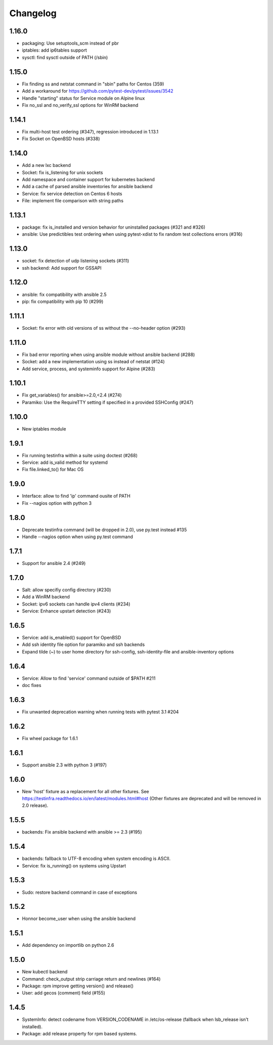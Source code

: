 =========
Changelog
=========

1.16.0
======

* packaging: Use setuptools_scm instead of pbr
* iptables: add ip6tables support
* sysctl: find sysctl outside of PATH (/sbin)

1.15.0
======

* Fix finding ss and netstat command in "sbin" paths for Centos (359)
* Add a workaround for https://github.com/pytest-dev/pytest/issues/3542
* Handle "starting" status for Service module on Alpine linux
* Fix no_ssl and no_verify_ssl options for WinRM backend

1.14.1
======

* Fix multi-host test ordering (#347), regression introduced in 1.13.1
* Fix Socket on OpenBSD hosts (#338)

1.14.0
======

* Add a new lxc backend
* Socket: fix is_listening for unix sockets
* Add namespace and container support for kubernetes backend
* Add a cache of parsed ansible inventories for ansible backend
* Service: fix service detection on Centos 6 hosts
* File: implement file comparison with string paths

1.13.1
======

* package: fix is_installed and version behavior for uninstalled packages (#321 and #326)
* ansible: Use predictibles test ordering when using pytest-xdist to fix random test collections errors (#316)

1.13.0
======

* socket: fix detection of udp listening sockets (#311)
* ssh backend: Add support for GSSAPI

1.12.0
======

* ansible: fix compatibility with ansible 2.5
* pip: fix compatibility with pip 10 (#299)

1.11.1
======

* Socket: fix error with old versions of ss without the --no-header option (#293)

1.11.0
======

* Fix bad error reporting when using ansible module without ansible backend (#288)
* Socket: add a new implementation using ss instead of netstat (#124)
* Add service, process, and systeminfo support for Alpine (#283)

1.10.1
======

* Fix get_variables() for ansible>=2.0,<2.4 (#274)
* Paramiko: Use the RequireTTY setting if specified in a provided SSHConfig (#247)

1.10.0
======

* New iptables module

1.9.1
=====

* Fix running testinfra within a suite using doctest (#268)
* Service: add is_valid method for systemd
* Fix file.linked_to() for Mac OS

1.9.0
=====

* Interface: allow to find 'ip' command ousite of PATH
* Fix --nagios option with python 3

1.8.0
=====

* Deprecate testinfra command (will be dropped in 2.0), use py.test instead #135
* Handle --nagios option when using py.test command

1.7.1
=====

* Support for ansible 2.4 (#249)

1.7.0
=====

* Salt: allow specifiy config directory (#230)
* Add a WinRM backend
* Socket: ipv6 sockets can handle ipv4 clients (#234)
* Service: Enhance upstart detection (#243)

1.6.5
=====

* Service: add is_enabled() support for OpenBSD
* Add ssh identity file option for paramiko and ssh backends
* Expand tilde (~) to user home directory for ssh-config, ssh-identity-file and
  ansible-inventory options

1.6.4
=====

* Service: Allow to find 'service' command outside of $PATH #211
* doc fixes

1.6.3
=====

* Fix unwanted deprecation warning when running tests with pytest 3.1 #204

1.6.2
=====

* Fix wheel package for 1.6.1

1.6.1
=====

* Support ansible 2.3 with python 3 (#197)

1.6.0
=====

* New 'host' fixture as a replacement for all other fixtures.
  See https://testinfra.readthedocs.io/en/latest/modules.html#host
  (Other fixtures are deprecated and will be removed in 2.0 release).


1.5.5
=====

* backends: Fix ansible backend with ansible >= 2.3 (#195)

1.5.4
=====

* backends: fallback to UTF-8 encoding when system encoding is ASCII.
* Service: fix is_running() on systems using Upstart

1.5.3
=====

* Sudo: restore backend command in case of exceptions

1.5.2
=====

* Honnor become_user when using the ansible backend

1.5.1
=====

* Add dependency on importlib on python 2.6


1.5.0
=====

* New kubectl backend
* Command: check_output strip carriage return and newlines (#164)
* Package: rpm improve getting version() and release()
* User: add gecos (comment) field (#155)

1.4.5
=====

* SystemInfo: detect codename from VERSION_CODENAME in /etc/os-release
  (fallback when lsb_release isn't installed).
* Package: add release property for rpm based systems.
